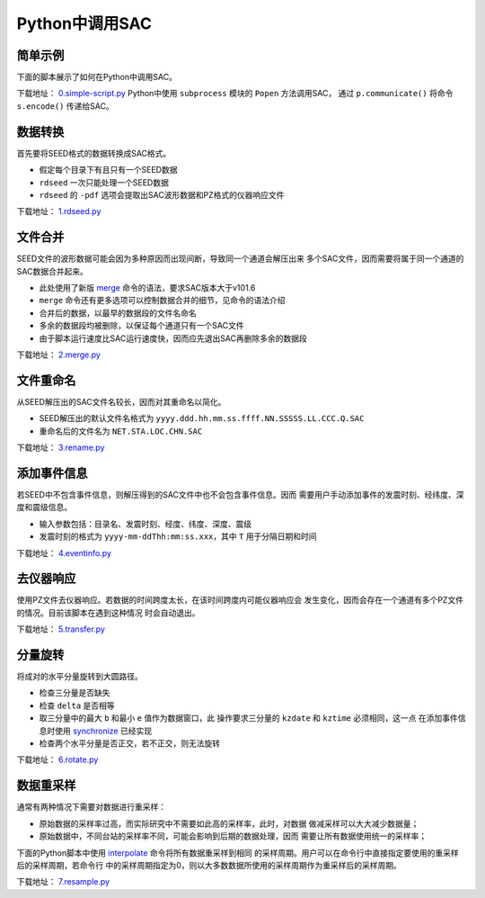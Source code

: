 .. _sec:sac-python:

Python中调用SAC
===============

简单示例
--------

下面的脚本展示了如何在Python中调用SAC。

下载地址：
`0.simple-script.py <https://raw.githubusercontent.com/seisman/SAC_Docs_zh/master/call-in-script/0.simple-script.py>`__
Python中使用 ``subprocess`` 模块的 ``Popen`` 方法调用SAC， 通过
``p.communicate()`` 将命令 ``s.encode()`` 传递给SAC。

数据转换
--------

首先要将SEED格式的数据转换成SAC格式。

-  假定每个目录下有且只有一个SEED数据

-  ``rdseed`` 一次只能处理一个SEED数据

-  ``rdseed`` 的 ``-pdf`` 选项会提取出SAC波形数据和PZ格式的仪器响应文件

下载地址：
`1.rdseed.py <https://raw.githubusercontent.com/seisman/SAC_Docs_zh/master/call-in-script/1.rdseed.py>`__

.. _subsec:merge-in-python:

文件合并
--------

SEED文件的波形数据可能会因为多种原因而出现间断，导致同一个通道会解压出来
多个SAC文件，因而需要将属于同一个通道的SAC数据合并起来。

-  此处使用了新版 `merge </commands/merge.html>`__
   命令的语法，要求SAC版本大于v101.6

-  ``merge`` 命令还有更多选项可以控制数据合并的细节，见命令的语法介绍

-  合并后的数据，以最早的数据段的文件名命名

-  多余的数据段均被删除，以保证每个通道只有一个SAC文件

-  由于脚本运行速度比SAC运行速度快，因而应先退出SAC再删除多余的数据段

下载地址：
`2.merge.py <https://raw.githubusercontent.com/seisman/SAC_Docs_zh/master/call-in-script/2.merge.py>`__

.. _subsec:rename-in-python:

文件重命名
----------

从SEED解压出的SAC文件名较长，因而对其重命名以简化。

-  SEED解压出的默认文件名格式为
   ``yyyy.ddd.hh.mm.ss.ffff.NN.SSSSS.LL.CCC.Q.SAC``

-  重命名后的文件名为 ``NET.STA.LOC.CHN.SAC``

下载地址：
`3.rename.py <https://raw.githubusercontent.com/seisman/SAC_Docs_zh/master/call-in-script/3.rename.py>`__

.. _subsec:event-info-python:

添加事件信息
------------

若SEED中不包含事件信息，则解压得到的SAC文件中也不会包含事件信息。因而
需要用户手动添加事件的发震时刻、经纬度、深度和震级信息。

-  输入参数包括：目录名、发震时刻、经度、纬度、深度、震级

-  发震时刻的格式为 ``yyyy-mm-ddThh:mm:ss.xxx``\ ，其中 ``T``
   用于分隔日期和时间

下载地址：
`4.eventinfo.py <https://raw.githubusercontent.com/seisman/SAC_Docs_zh/master/call-in-script/4.eventinfo.py>`__

.. _subsec:transfer-python:

去仪器响应
----------

使用PZ文件去仪器响应。若数据的时间跨度太长，在该时间跨度内可能仪器响应会
发生变化，因而会存在一个通道有多个PZ文件的情况。目前该脚本在遇到这种情况
时会自动退出。

下载地址：
`5.transfer.py <https://raw.githubusercontent.com/seisman/SAC_Docs_zh/master/call-in-script/5.transfer.py>`__

.. _subsec:rotate-python:

分量旋转
--------

将成对的水平分量旋转到大圆路径。

-  检查三分量是否缺失

-  检查 ``delta`` 是否相等

-  取三分量中的最大 ``b`` 和最小 ``e`` 值作为数据窗口，此
   操作要求三分量的 ``kzdate`` 和 ``kztime`` 必须相同，这一点
   在添加事件信息时使用 `synchronize </commands/synchronize.html>`__
   已经实现

-  检查两个水平分量是否正交，若不正交，则无法旋转

下载地址：
`6.rotate.py <https://raw.githubusercontent.com/seisman/SAC_Docs_zh/master/call-in-script/6.rotate.py>`__

.. _subsec:resample-python:

数据重采样
----------

通常有两种情况下需要对数据进行重采样：

-  原始数据的采样率过高，而实际研究中不需要如此高的采样率，此时，对数据
   做减采样可以大大减少数据量；

-  原始数据中，不同台站的采样率不同，可能会影响到后期的数据处理，因而
   需要让所有数据使用统一的采样率；

下面的Python脚本中使用 `interpolate </commands/interpolate.html>`__
命令将所有数据重采样到相同
的采样周期。用户可以在命令行中直接指定要使用的重采样后的采样周期，若命令行
中的采样周期指定为0，则以大多数数据所使用的采样周期作为重采样后的采样周期。

下载地址：
`7.resample.py <https://raw.githubusercontent.com/seisman/SAC_Docs_zh/master/call-in-script/7.resample.py>`__
